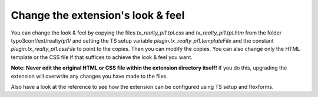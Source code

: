 ﻿

.. ==================================================
.. FOR YOUR INFORMATION
.. --------------------------------------------------
.. -*- coding: utf-8 -*- with BOM.

.. ==================================================
.. DEFINE SOME TEXTROLES
.. --------------------------------------------------
.. role::   underline
.. role::   typoscript(code)
.. role::   ts(typoscript)
   :class:  typoscript
.. role::   php(code)


Change the extension's look & feel
^^^^^^^^^^^^^^^^^^^^^^^^^^^^^^^^^^

You can change the look & feel by copying the files
*tx\_realty\_pi1.tpl.css* and  *tx\_realty\_pi1.tpl.htm* from the
folder typo3conf/ext/realty/pi1/ and setting the TS setup variable
*plugin.tx\_realty\_pi1.templateFile* and the constant
*plugin.tx\_realty\_pi1.cssFile* to point to the copies. Then you can
modify the copies. You can also change only the HTML template or the
CSS file if that suffices to achieve the look & feel you want.

**Note: Never edit the original HTML or CSS file within the extension
directory itself!** If you do this, upgrading the extension will
overwrite any changes you have made to the files.

Also have a look at the reference to see how the extension can be
configured using TS setup and flexforms.

